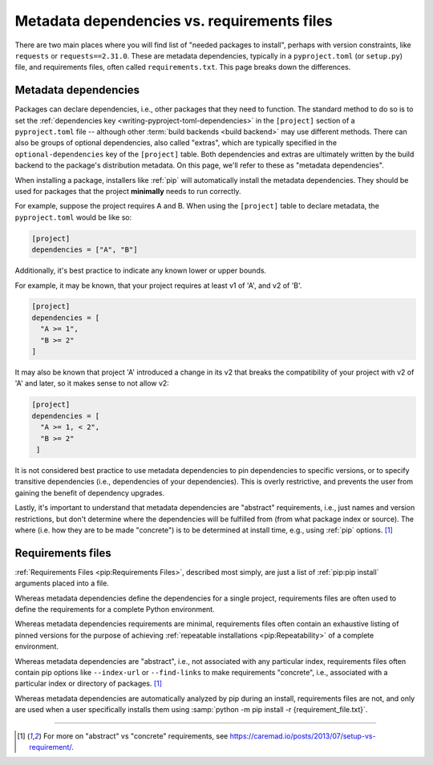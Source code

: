 ============================================
Metadata dependencies vs. requirements files
============================================

There are two main places where you will find list of "needed packages to
install", perhaps with version constraints, like ``requests`` or
``requests==2.31.0``. These are metadata dependencies, typically in a
``pyproject.toml`` (or ``setup.py``) file, and requirements files, often called
``requirements.txt``. This page breaks down the differences.

Metadata dependencies
=====================

Packages can declare dependencies, i.e., other packages that they need to
function. The standard method to do so is to set the :ref:`dependencies key
<writing-pyproject-toml-dependencies>` in the ``[project]`` section of a
``pyproject.toml`` file -- although other :term:`build backends <build backend>`
may use different methods. There can also be groups of optional dependencies,
also called "extras", which are typically specified in the
``optional-dependencies`` key of the ``[project]`` table. Both dependencies and
extras are ultimately written by the build backend to the package's distribution
metadata. On this page, we'll refer to these as "metadata dependencies".

When installing a package, installers like :ref:`pip` will automatically install
the metadata dependencies. They should be used for packages that the project
**minimally** needs to run correctly.

For example, suppose the project requires A and B. When using the ``[project]``
table to declare metadata, the ``pyproject.toml`` would be like so:

.. code-block:: toml

   [project]
   dependencies = ["A", "B"]

Additionally, it's best practice to indicate any known lower or upper bounds.

For example, it may be known, that your project requires at least v1 of 'A', and
v2 of 'B'.

.. code-block:: toml

   [project]
   dependencies = [
     "A >= 1",
     "B >= 2"
   ]

It may also be known that project 'A' introduced a change in its v2
that breaks the compatibility of your project with v2 of 'A' and later,
so it makes sense to not allow v2:

.. code-block:: toml

   [project]
   dependencies = [
     "A >= 1, < 2",
     "B >= 2"
    ]

It is not considered best practice to use metadata dependencies to pin
dependencies to specific versions, or to specify transitive dependencies
(i.e., dependencies of your dependencies).  This is overly restrictive, and
prevents the user from gaining the benefit of dependency upgrades.

Lastly, it's important to understand that metadata dependencies are "abstract"
requirements, i.e., just names and version restrictions, but don't determine
where the dependencies will be fulfilled from (from what package index or
source). The where (i.e. how they are to be made "concrete") is to be determined
at install time, e.g., using :ref:`pip` options. [1]_


Requirements files
==================

:ref:`Requirements Files <pip:Requirements Files>`, described most simply, are
just a list of :ref:`pip:pip install` arguments placed into a file.

Whereas metadata dependencies define the dependencies for a single
project, requirements files are often used to define the requirements
for a complete Python environment.

Whereas metadata dependencies requirements are minimal, requirements files
often contain an exhaustive listing of pinned versions for the purpose of
achieving :ref:`repeatable installations <pip:Repeatability>` of a complete
environment.

Whereas metadata dependencies are "abstract", i.e., not associated with any
particular index, requirements files often contain pip options like
``--index-url`` or ``--find-links`` to make requirements "concrete", i.e.,
associated with a particular index or directory of packages. [1]_

Whereas metadata dependencies are automatically analyzed by pip during an
install, requirements files are not, and only are used when a user specifically
installs them using :samp:`python -m pip install -r {requirement_file.txt}`.

----

.. [1] For more on "abstract" vs "concrete" requirements, see
       https://caremad.io/posts/2013/07/setup-vs-requirement/.
